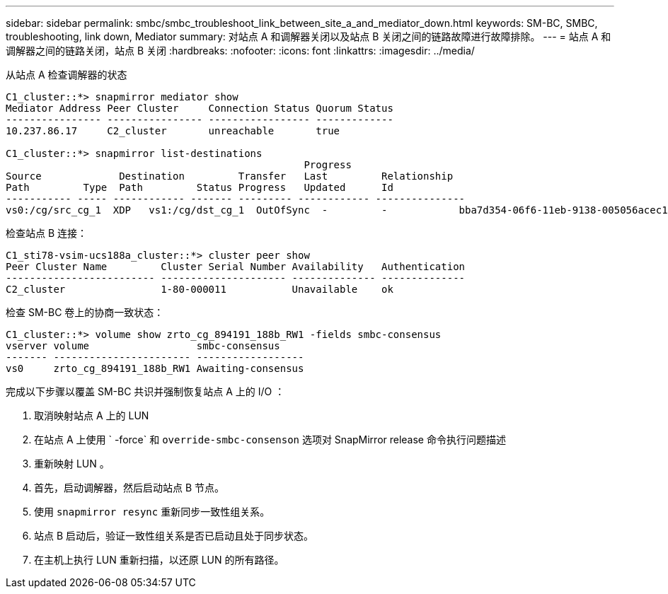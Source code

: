 ---
sidebar: sidebar 
permalink: smbc/smbc_troubleshoot_link_between_site_a_and_mediator_down.html 
keywords: SM-BC, SMBC, troubleshooting, link down, Mediator 
summary: 对站点 A 和调解器关闭以及站点 B 关闭之间的链路故障进行故障排除。 
---
= 站点 A 和调解器之间的链路关闭，站点 B 关闭
:hardbreaks:
:nofooter: 
:icons: font
:linkattrs: 
:imagesdir: ../media/


[role="lead"]
从站点 A 检查调解器的状态

....
C1_cluster::*> snapmirror mediator show
Mediator Address Peer Cluster     Connection Status Quorum Status
---------------- ---------------- ----------------- -------------
10.237.86.17     C2_cluster       unreachable       true

C1_cluster::*> snapmirror list-destinations
                                                  Progress
Source             Destination         Transfer   Last         Relationship
Path         Type  Path         Status Progress   Updated      Id
----------- ----- ------------ ------- --------- ------------ ---------------
vs0:/cg/src_cg_1  XDP   vs1:/cg/dst_cg_1  OutOfSync  -         -            bba7d354-06f6-11eb-9138-005056acec19
....
检查站点 B 连接：

....
C1_sti78-vsim-ucs188a_cluster::*> cluster peer show
Peer Cluster Name         Cluster Serial Number Availability   Authentication
------------------------- --------------------- -------------- --------------
C2_cluster                1-80-000011           Unavailable    ok
....
检查 SM-BC 卷上的协商一致状态：

....
C1_cluster::*> volume show zrto_cg_894191_188b_RW1 -fields smbc-consensus
vserver volume                  smbc-consensus
------- ----------------------- ------------------
vs0     zrto_cg_894191_188b_RW1 Awaiting-consensus
....
完成以下步骤以覆盖 SM-BC 共识并强制恢复站点 A 上的 I/O ：

. 取消映射站点 A 上的 LUN
. 在站点 A 上使用 ` -force` 和 `override-smbc-consenson` 选项对 SnapMirror release 命令执行问题描述
. 重新映射 LUN 。
. 首先，启动调解器，然后启动站点 B 节点。
. 使用 `snapmirror resync` 重新同步一致性组关系。
. 站点 B 启动后，验证一致性组关系是否已启动且处于同步状态。
. 在主机上执行 LUN 重新扫描，以还原 LUN 的所有路径。

